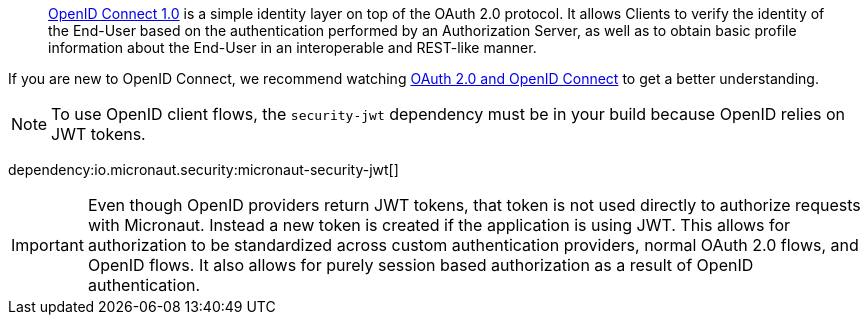 > https://openid.net/connect/[OpenID Connect 1.0] is a simple identity layer on top of the OAuth 2.0 protocol. It allows Clients to verify the identity of the End-User based on the authentication performed by an Authorization Server, as well as to obtain basic profile information about the End-User in an interoperable and REST-like manner.

If you are new to OpenID Connect, we recommend watching https://www.youtube.com/watch?v=996OiexHze0[OAuth 2.0 and OpenID Connect] to get a better understanding.

NOTE: To use OpenID client flows, the `security-jwt` dependency must be in your build because OpenID relies on JWT tokens.

dependency:io.micronaut.security:micronaut-security-jwt[]

IMPORTANT: Even though OpenID providers return JWT tokens, that token is not used directly to authorize requests with Micronaut. Instead a new token is created if the application is using JWT. This allows for authorization to be standardized across custom authentication providers, normal OAuth 2.0 flows, and OpenID flows. It also allows for purely session based authorization as a result of OpenID authentication.
